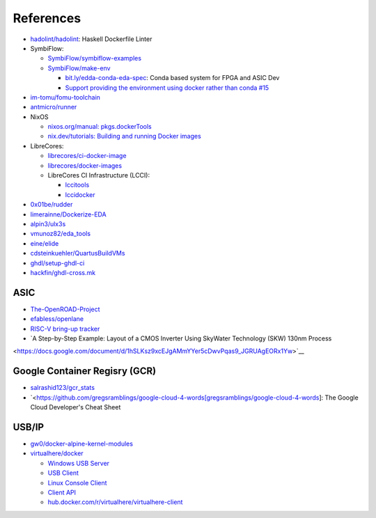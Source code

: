 .. _references:

References
##########

* `hadolint/hadolint <https://github.com/hadolint/hadolint>`__: Haskell Dockerfile Linter
* SymbiFlow:

  * `SymbiFlow/symbiflow-examples <https://github.com/SymbiFlow/symbiflow-examples>`__
  * `SymbiFlow/make-env <https://github.com/SymbiFlow/make-env>`__

    * `bit.ly/edda-conda-eda-spec <http://bit.ly/edda-conda-eda-spec>`__: Conda based system for FPGA and ASIC Dev
    * `Support providing the environment using docker rather than conda #15 <https://github.com/SymbiFlow/make-env/issues/15>`__

* `im-tomu/fomu-toolchain <https://github.com/im-tomu/fomu-toolchain>`__
* `antmicro/runner <https://github.com/antmicro/runner>`__
* NixOS

  * `nixos.org/manual: pkgs.dockerTools <https://nixos.org/manual/nixpkgs/stable/#sec-pkgs-dockerTools>`__
  * `nix.dev/tutorials: Building and running Docker images <https://nix.dev/tutorials/building-and-running-docker-images>`__

* LibreCores:

  * `librecores/ci-docker-image <https://github.com/librecores/ci-docker-image>`__
  * `librecores/docker-images <https://github.com/librecores/docker-images>`__
  * LibreCores CI Infrastructure (LCCI):

    * `lccitools <https://github.com/lccitools>`__
    * `lccidocker <https://github.com/lccidocker>`__

* `0x01be/rudder <https://github.com/0x01be/rudder>`__
* `limerainne/Dockerize-EDA <https://github.com/limerainne/Dockerize-EDA>`__
* `alpin3/ulx3s <https://github.com/alpin3/ulx3s>`__
* `vmunoz82/eda_tools <https://github.com/vmunoz82/eda_tools>`__
* `eine/elide <https://github.com/eine/elide/tree/master/elide/docker>`__
* `cdsteinkuehler/QuartusBuildVMs <https://github.com/cdsteinkuehler/QuartusBuildVMs>`__
* `ghdl/setup-ghdl-ci <https://github.com/ghdl/setup-ghdl-ci>`__
* `hackfin/ghdl-cross.mk <https://github.com/hackfin/ghdl-cross.mk>`__

ASIC
====

* `The-OpenROAD-Project <https://github.com/The-OpenROAD-Project>`__
* `efabless/openlane <https://github.com/efabless/openlane>`__
* `RISC-V bring-up tracker <https://github.com/carlosedp/riscv-bringup>`__
* `A Step-by-Step Example: Layout of a CMOS Inverter Using SkyWater Technology (SKW) 130nm Process 
<https://docs.google.com/document/d/1hSLKsz9xcEJgAMmYYer5cDwvPqas9_JGRUAgEORx1Yw>`__

Google Container Regisry (GCR)
==============================

* `salrashid123/gcr_stats <https://github.com/salrashid123/gcr_stats>`__
* `<https://github.com/gregsramblings/google-cloud-4-words[gregsramblings/google-cloud-4-words]: The Google Cloud Developer's Cheat Sheet

USB/IP
======

* `gw0/docker-alpine-kernel-modules <https://github.com/gw0/docker-alpine-kernel-modules>`__
* `virtualhere/docker <https://github.com/virtualhere/docker>`__
  
  * `Windows USB Server <https://www.virtualhere.com/windows_server_software>`__
  * `USB Client <https://www.virtualhere.com/usb_client_software>`__
  * `Linux Console Client <https://www.virtualhere.com/linux_console>`__
  * `Client API <https://www.virtualhere.com/client_api>`__
  * `hub.docker.com/r/virtualhere/virtualhere-client <https://hub.docker.com/r/virtualhere/virtualhere-client>`__
  